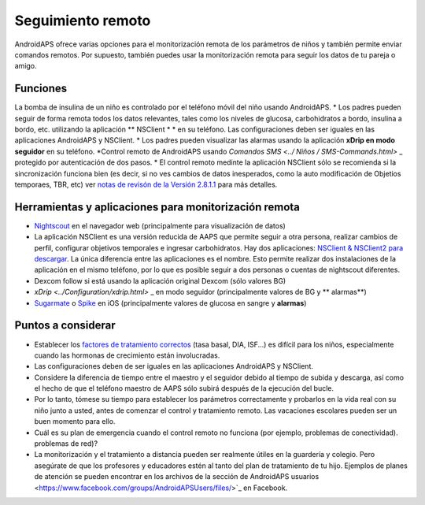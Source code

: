 Seguimiento remoto
**************************************************

.. imagen:: ../images/KidsMonitoring.png
  Tema: Supervisión de los niños
  
AndroidAPS ofrece varias opciones para el monitorización remota de los parámetros de niños y también permite enviar comandos remotos. Por supuesto, también puedes usar la monitorización remota para seguir los datos de tu pareja o amigo.

Funciones
==================================================
La bomba de insulina de un niño es controlado por el teléfono móvil del niño usando AndroidAPS.
* Los padres pueden seguir de forma remota todos los datos relevantes, tales como los niveles de glucosa, carbohidratos a bordo, insulina a bordo, etc. utilizando la aplicación ** NSClient * * en su teléfono. Las configuraciones deben ser iguales en las aplicaciones AndroidAPS y NSClient.
* Los padres pueden visualizar las alarmas usando la aplicación **xDrip en modo seguidor** en su teléfono.
*Control remoto de AndroidAPS usando `Comandos SMS <../ Niños / SMS-Commands.html>` _ protegido por autenticación de dos pasos.
* El control remoto medinte la aplicación NSClient sólo se recomienda si la sincronización funciona bien (es decir, si no ves cambios de datos inesperados, como la auto modificación de Objetios temporaes, TBR, etc) ver `notas de revisón de la Versión 2.8.1.1 <../Installing-AndroidAPS/Releasenotes.html#important-hints>`_ para más detalles.

Herramientas y aplicaciones para monitorización remota
==================================================
* `Nightscout <https://nightscout.github.io/>`_ en el navegador web (principalmente para visualización de datos)
*	La aplicación NSClient es una versión reducida de AAPS que permite seguir a otra persona, realizar cambios de perfil, configurar objetivos temporales e ingresar carbohidratos. Hay dos aplicaciones:  `NSClient & NSClient2 para descargar <https://github.com/nightscout/AndroidAPS/releases/>`_. La única diferencia entre las aplicaciones es el nombre. Esto permite realizar dos instalaciones de la aplicación en el mismo teléfono, por lo que es posible seguir a dos personas o cuentas de nightscout diferentes.
*	Dexcom follow si está usando la aplicación original Dexcom (sólo valores BG)
* `xDrip <../Configuration/xdrip.html>` _ en modo seguidor (principalmente valores de BG y ** alarmas**)
*	`Sugarmate <https://sugarmate.io/>`_ o `Spike <https://spike-app.com/>`_ en iOS (principalmente valores de glucosa en sangre y **alarmas**)

Puntos a considerar
==================================================
* Establecer los `factores de tratamiento correctos <../Getting-Started/FAQ.html#how-to-begin>`_ (tasa basal, DIA, ISF...) es difícil para los niños, especialmente cuando las hormonas de crecimiento están involucradas. 
* Las configuraciones deben de ser iguales en las aplicaciones AndroidAPS y NSClient.
* Considere la diferencia de tiempo entre el maestro y el seguidor debido al tiempo de subida y descarga, así como el hecho de que el teléfono maestro de AAPS sólo subirá después de la ejecución del bucle.
* Por lo tanto, tómese su tiempo para establecer los parámetros correctamente y probarlos en la vida real con su niño junto a usted, antes de comenzar el control y tratamiento remoto. Las vacaciones escolares pueden ser un buen momento para ello.
* Cuál es su plan de emergencia cuando el control remoto no funciona (por ejemplo, problemas de conectividad). problemas de red)?
* La monitorización y el tratamiento a distancia pueden ser realmente útiles en la guardería y colegio. Pero asegúrate de que los profesores y educadores estén al tanto del plan de tratamiento de tu hijo. Ejemplos de planes de atención se pueden encontrar en los archivos de la sección de AndroidAPS usuarios <https://www.facebook.com/groups/AndroidAPSUsers/files/>`_ en Facebook.
